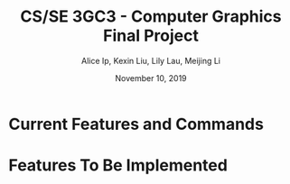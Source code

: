 #+Title: CS/SE 3GC3 - Computer Graphics Final Project
#+Author: Alice Ip, Kexin Liu, Lily Lau, Meijing Li
#+Date: November 10, 2019
#+Options: toc:nil num:nil

* Current Features and Commands

* Features To Be Implemented
